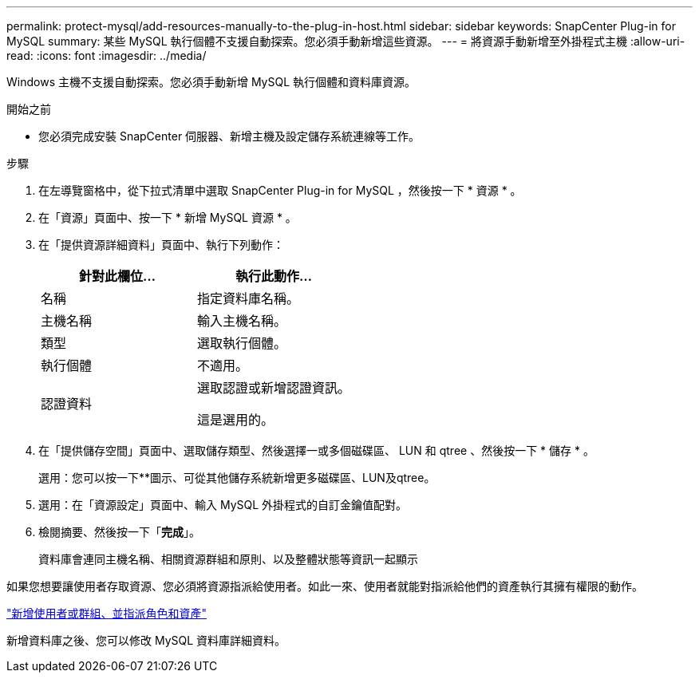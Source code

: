 ---
permalink: protect-mysql/add-resources-manually-to-the-plug-in-host.html 
sidebar: sidebar 
keywords: SnapCenter Plug-in for MySQL 
summary: 某些 MySQL 執行個體不支援自動探索。您必須手動新增這些資源。 
---
= 將資源手動新增至外掛程式主機
:allow-uri-read: 
:icons: font
:imagesdir: ../media/


[role="lead"]
Windows 主機不支援自動探索。您必須手動新增 MySQL 執行個體和資料庫資源。

.開始之前
* 您必須完成安裝 SnapCenter 伺服器、新增主機及設定儲存系統連線等工作。


.步驟
. 在左導覽窗格中，從下拉式清單中選取 SnapCenter Plug-in for MySQL ，然後按一下 * 資源 * 。
. 在「資源」頁面中、按一下 * 新增 MySQL 資源 * 。
. 在「提供資源詳細資料」頁面中、執行下列動作：
+
|===
| 針對此欄位... | 執行此動作... 


 a| 
名稱
 a| 
指定資料庫名稱。



 a| 
主機名稱
 a| 
輸入主機名稱。



 a| 
類型
 a| 
選取執行個體。



 a| 
執行個體
 a| 
不適用。



 a| 
認證資料
 a| 
選取認證或新增認證資訊。

這是選用的。

|===
. 在「提供儲存空間」頁面中、選取儲存類型、然後選擇一或多個磁碟區、 LUN 和 qtree 、然後按一下 * 儲存 * 。
+
選用：您可以按一下*image:../media/add_policy_from_resourcegroup.gif[""]*圖示、可從其他儲存系統新增更多磁碟區、LUN及qtree。

. 選用：在「資源設定」頁面中、輸入 MySQL 外掛程式的自訂金鑰值配對。
. 檢閱摘要、然後按一下「*完成*」。
+
資料庫會連同主機名稱、相關資源群組和原則、以及整體狀態等資訊一起顯示



如果您想要讓使用者存取資源、您必須將資源指派給使用者。如此一來、使用者就能對指派給他們的資產執行其擁有權限的動作。

link:https://docs.netapp.com/us-en/snapcenter/install/task_add_a_user_or_group_and_assign_role_and_assets.html["新增使用者或群組、並指派角色和資產"]

新增資料庫之後、您可以修改 MySQL 資料庫詳細資料。
